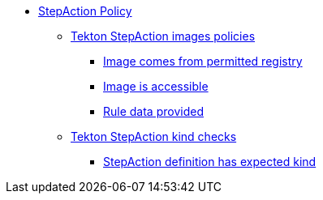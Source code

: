 * xref:stepaction_policy.adoc[StepAction Policy]
** xref:packages/stepaction_image.adoc[Tekton StepAction images policies]
*** xref:packages/stepaction_image.adoc#image__permitted[Image comes from permitted registry]
*** xref:packages/stepaction_image.adoc#image__accessible[Image is accessible]
*** xref:packages/stepaction_image.adoc#image__rule_data[Rule data provided]
** xref:packages/stepaction_kind.adoc[Tekton StepAction kind checks]
*** xref:packages/stepaction_kind.adoc#kind__valid[StepAction definition has expected kind]
